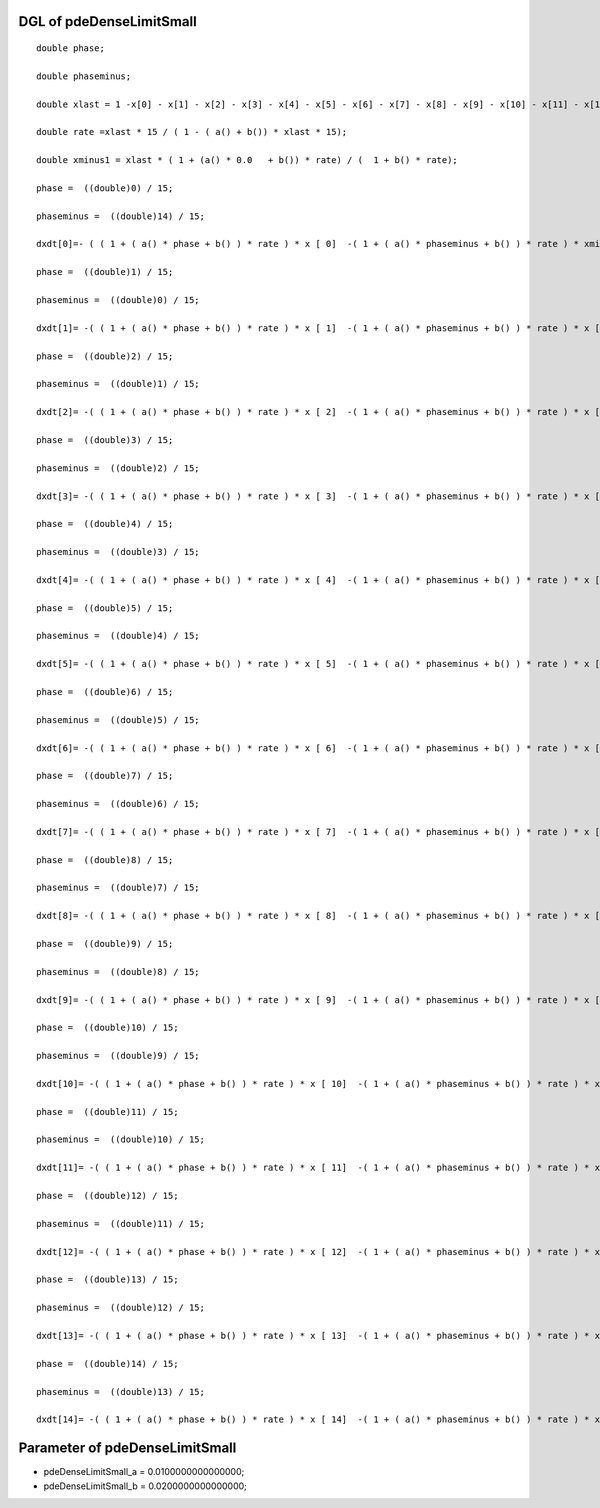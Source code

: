 

DGL of pdeDenseLimitSmall
------------------------------------------

::


	double phase;

	double phaseminus;

	double xlast = 1 -x[0] - x[1] - x[2] - x[3] - x[4] - x[5] - x[6] - x[7] - x[8] - x[9] - x[10] - x[11] - x[12] - x[14];

	double rate =xlast * 15 / ( 1 - ( a() + b()) * xlast * 15);

	double xminus1 = xlast * ( 1 + (a() * 0.0   + b()) * rate) / (  1 + b() * rate);

	phase =  ((double)0) / 15;

	phaseminus =  ((double)14) / 15;

	dxdt[0]=- ( ( 1 + ( a() * phase + b() ) * rate ) * x [ 0]  -( 1 + ( a() * phaseminus + b() ) * rate ) * xminus1) *15;

	phase =  ((double)1) / 15;

	phaseminus =  ((double)0) / 15;

	dxdt[1]= -( ( 1 + ( a() * phase + b() ) * rate ) * x [ 1]  -( 1 + ( a() * phaseminus + b() ) * rate ) * x [ 0]) *15;

	phase =  ((double)2) / 15;

	phaseminus =  ((double)1) / 15;

	dxdt[2]= -( ( 1 + ( a() * phase + b() ) * rate ) * x [ 2]  -( 1 + ( a() * phaseminus + b() ) * rate ) * x [ 1]) *15;

	phase =  ((double)3) / 15;

	phaseminus =  ((double)2) / 15;

	dxdt[3]= -( ( 1 + ( a() * phase + b() ) * rate ) * x [ 3]  -( 1 + ( a() * phaseminus + b() ) * rate ) * x [ 2]) *15;

	phase =  ((double)4) / 15;

	phaseminus =  ((double)3) / 15;

	dxdt[4]= -( ( 1 + ( a() * phase + b() ) * rate ) * x [ 4]  -( 1 + ( a() * phaseminus + b() ) * rate ) * x [ 3]) *15;

	phase =  ((double)5) / 15;

	phaseminus =  ((double)4) / 15;

	dxdt[5]= -( ( 1 + ( a() * phase + b() ) * rate ) * x [ 5]  -( 1 + ( a() * phaseminus + b() ) * rate ) * x [ 4]) *15;

	phase =  ((double)6) / 15;

	phaseminus =  ((double)5) / 15;

	dxdt[6]= -( ( 1 + ( a() * phase + b() ) * rate ) * x [ 6]  -( 1 + ( a() * phaseminus + b() ) * rate ) * x [ 5]) *15;

	phase =  ((double)7) / 15;

	phaseminus =  ((double)6) / 15;

	dxdt[7]= -( ( 1 + ( a() * phase + b() ) * rate ) * x [ 7]  -( 1 + ( a() * phaseminus + b() ) * rate ) * x [ 6]) *15;

	phase =  ((double)8) / 15;

	phaseminus =  ((double)7) / 15;

	dxdt[8]= -( ( 1 + ( a() * phase + b() ) * rate ) * x [ 8]  -( 1 + ( a() * phaseminus + b() ) * rate ) * x [ 7]) *15;

	phase =  ((double)9) / 15;

	phaseminus =  ((double)8) / 15;

	dxdt[9]= -( ( 1 + ( a() * phase + b() ) * rate ) * x [ 9]  -( 1 + ( a() * phaseminus + b() ) * rate ) * x [ 8]) *15;

	phase =  ((double)10) / 15;

	phaseminus =  ((double)9) / 15;

	dxdt[10]= -( ( 1 + ( a() * phase + b() ) * rate ) * x [ 10]  -( 1 + ( a() * phaseminus + b() ) * rate ) * x [ 9]) *15;

	phase =  ((double)11) / 15;

	phaseminus =  ((double)10) / 15;

	dxdt[11]= -( ( 1 + ( a() * phase + b() ) * rate ) * x [ 11]  -( 1 + ( a() * phaseminus + b() ) * rate ) * x [ 10]) *15;

	phase =  ((double)12) / 15;

	phaseminus =  ((double)11) / 15;

	dxdt[12]= -( ( 1 + ( a() * phase + b() ) * rate ) * x [ 12]  -( 1 + ( a() * phaseminus + b() ) * rate ) * x [ 11]) *15;

	phase =  ((double)13) / 15;

	phaseminus =  ((double)12) / 15;

	dxdt[13]= -( ( 1 + ( a() * phase + b() ) * rate ) * x [ 13]  -( 1 + ( a() * phaseminus + b() ) * rate ) * x [ 12]) *15;

	phase =  ((double)14) / 15;

	phaseminus =  ((double)13) / 15;

	dxdt[14]= -( ( 1 + ( a() * phase + b() ) * rate ) * x [ 14]  -( 1 + ( a() * phaseminus + b() ) * rate ) * x [ 13]) *15;

Parameter of pdeDenseLimitSmall
-----------------------------------------



- pdeDenseLimitSmall_a 		 =  0.0100000000000000; 
- pdeDenseLimitSmall_b 		 =  0.0200000000000000; 


